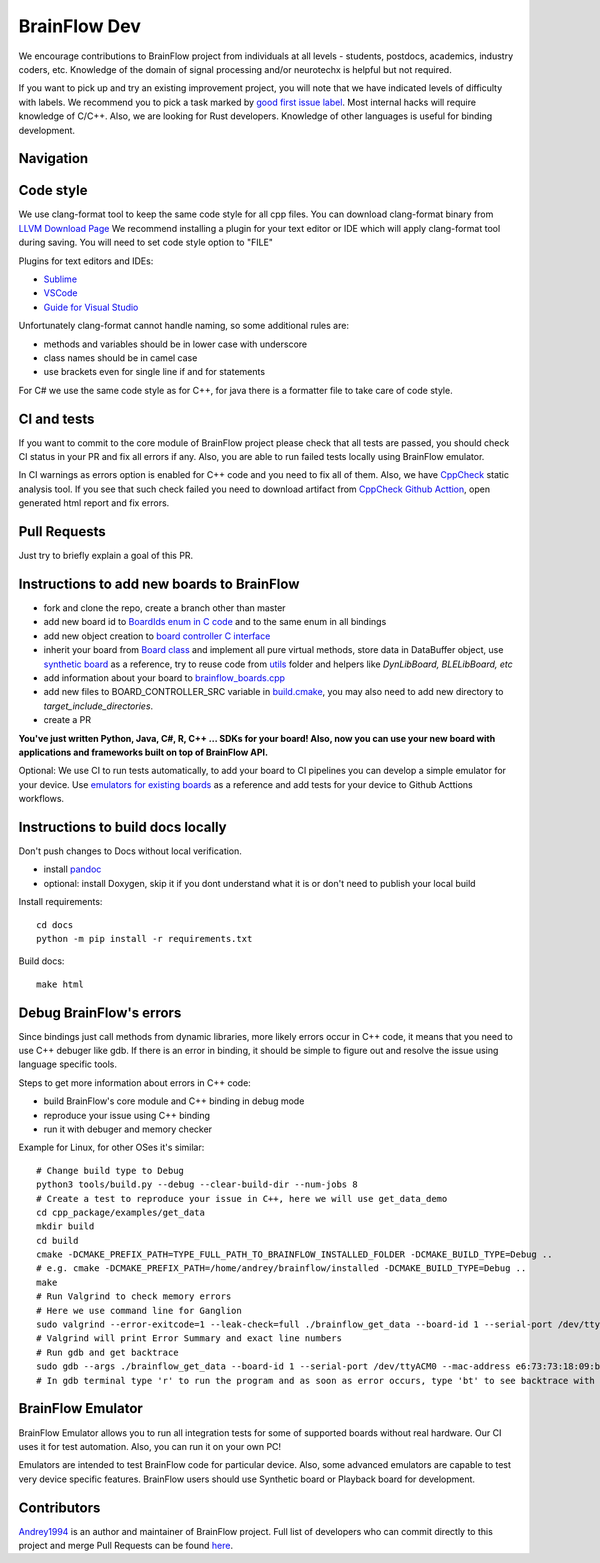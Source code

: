 BrainFlow Dev
===============

We encourage contributions to BrainFlow project from individuals at all levels - students, postdocs, academics, industry coders, etc. Knowledge of the domain of signal processing and/or neurotechx is helpful but not required.

If you want to pick up and try an existing improvement project, you will note that we have indicated levels of difficulty with labels. We recommend you to pick a task marked by `good first issue label <https://github.com/brainflow-dev/brainflow/issues?q=is%3Aissue+is%3Aopen+label%3A%22good+first+issue%22>`_. Most internal hacks will require knowledge of C/C++. Also, we are looking for Rust developers. Knowledge of other languages is useful for binding development.

Navigation
-----------

.. image:: https://live.staticflickr.com/65535/51430879732_1ecb68f409_b.jpg
    :width: 1024px
    :height: 768px

Code style
-----------

We use clang-format tool to keep the same code style for all cpp files. You can download clang-format binary from `LLVM Download Page <http://releases.llvm.org/download.html>`_
We recommend installing a plugin for your text editor or IDE which will apply clang-format tool during saving. You will need to set code style option to "FILE"

Plugins for text editors and IDEs:

- `Sublime <https://packagecontrol.io/packages/Clang%20Format>`_
- `VSCode <https://marketplace.visualstudio.com/items?itemName=xaver.clang-format>`_
- `Guide for Visual Studio <https://devblogs.microsoft.com/cppblog/clangformat-support-in-visual-studio-2017-15-7-preview-1/>`_

Unfortunately clang-format cannot handle naming, so some additional rules are:

- methods and variables should be in lower case with underscore
- class names should be in camel case
- use brackets even for single line if and for statements

For C# we use the same code style as for C++, for java there is a formatter file to take care of code style.


CI and tests
--------------

If you want to commit to the core module of BrainFlow project please check that all tests are passed, you should check CI status in your PR and fix all errors if any. Also, you are able to run failed tests locally using BrainFlow emulator.

In CI warnings as errors option is enabled for C++ code and you need to fix all of them. Also, we have `CppCheck <http://cppcheck.sourceforge.net/>`_ static analysis tool. If you see that such check failed you need to download artifact from `CppCheck Github Acttion <https://github.com/brainflow-dev/brainflow/actions?query=workflow%3ACppCheck>`_, open generated html report and fix errors. 

Pull Requests
--------------

Just try to briefly explain a goal of this PR.

Instructions to add new boards to BrainFlow
---------------------------------------------

- fork and clone the repo, create a branch other than master
- add new board id to `BoardIds enum in C code <https://github.com/brainflow-dev/brainflow/blob/master/src/utils/inc/brainflow_constants.h>`_ and to the same enum in all bindings
- add new object creation to `board controller C interface <https://github.com/brainflow-dev/brainflow/blob/master/src/board_controller/board_controller.cpp>`_
- inherit your board from `Board class <https://github.com/brainflow-dev/brainflow/blob/master/src/board_controller/inc/board.h>`_ and implement all pure virtual methods, store data in DataBuffer object, use `synthetic board <https://github.com/brainflow-dev/brainflow/blob/master/src/board_controller/inc/synthetic_board.h>`_ as a reference, try to reuse code from `utils <https://github.com/brainflow-dev/brainflow/tree/master/src/utils>`_ folder and helpers like *DynLibBoard, BLELibBoard, etc*
- add information about your board to `brainflow_boards.cpp <https://github.com/brainflow-dev/brainflow/blob/master/src/board_controller/brainflow_boards.cpp>`_
- add new files to BOARD_CONTROLLER_SRC variable in `build.cmake <https://github.com/brainflow-dev/brainflow/blob/master/src/board_controller/build.cmake>`_, you may also need to add new directory to *target_include_directories*.
- create a PR

**You've just written Python, Java, C#, R, C++ ... SDKs for your board! Also, now you can use your new board with applications and frameworks built on top of BrainFlow API.**

Optional: We use CI to run tests automatically, to add your board to CI pipelines you can develop a simple emulator for your device. Use `emulators for existing boards <https://github.com/brainflow-dev/brainflow/tree/master/emulator/brainflow_emulator>`_ as a reference and add tests for your device to Github Acttions workflows.

Instructions to build docs locally
------------------------------------

Don't push changes to Docs without local verification.

- install `pandoc <https://pandoc.org/installing.html>`_
- optional: install Doxygen, skip it if you dont understand what it is or don't need to publish your local build

Install requirements::

    cd docs
    python -m pip install -r requirements.txt

Build docs::

    make html

Debug BrainFlow's errors
---------------------------

Since bindings just call methods from dynamic libraries, more likely errors occur in C++ code, it means that you need to use C++ debuger like gdb. If there is an error in binding, it should be simple to figure out and resolve the issue using language specific tools.

Steps to get more information about errors in C++ code:

- build BrainFlow's core module and C++ binding in debug mode
- reproduce your issue using C++ binding
- run it with debuger and memory checker

Example for Linux, for other OSes it's similar::

    # Change build type to Debug
    python3 tools/build.py --debug --clear-build-dir --num-jobs 8
    # Create a test to reproduce your issue in C++, here we will use get_data_demo
    cd cpp_package/examples/get_data
    mkdir build
    cd build
    cmake -DCMAKE_PREFIX_PATH=TYPE_FULL_PATH_TO_BRAINFLOW_INSTALLED_FOLDER -DCMAKE_BUILD_TYPE=Debug ..
    # e.g. cmake -DCMAKE_PREFIX_PATH=/home/andrey/brainflow/installed -DCMAKE_BUILD_TYPE=Debug ..
    make
    # Run Valgrind to check memory errors
    # Here we use command line for Ganglion
    sudo valgrind --error-exitcode=1 --leak-check=full ./brainflow_get_data --board-id 1 --serial-port /dev/ttyACM0 --mac-address e6:73:73:18:09:b1
    # Valgrind will print Error Summary and exact line numbers
    # Run gdb and get backtrace
    sudo gdb --args ./brainflow_get_data --board-id 1 --serial-port /dev/ttyACM0 --mac-address e6:73:73:18:09:b1
    # In gdb terminal type 'r' to run the program and as soon as error occurs, type 'bt' to see backtrace with exact lines of code and call stack


BrainFlow Emulator
--------------------

BrainFlow Emulator allows you to run all integration tests for some of supported boards without real hardware. Our CI uses it for test automation. Also, you can run it on your own PC!

Emulators are intended to test BrainFlow code for particular device. Also, some advanced emulators are capable to test very device specific features. BrainFlow users should use Synthetic board or Playback board for development.

Contributors
-------------

`Andrey1994 <https://github.com/Andrey1994>`_ is an author and maintainer of BrainFlow project. Full list of developers who can commit directly to this project and merge Pull Requests can be found `here <https://github.com/orgs/brainflow-dev/people>`_.

..  ghcontributors:: brainflow-dev/brainflow
    :limit: 25
